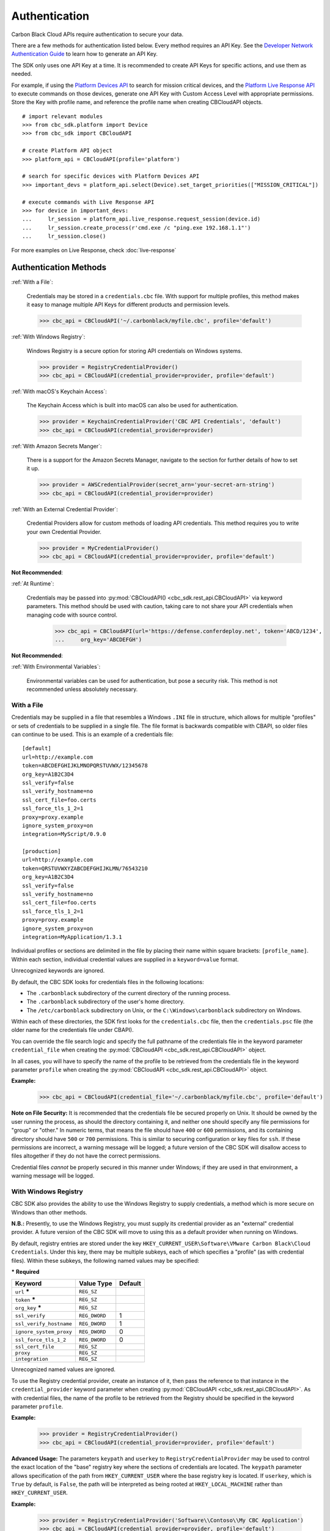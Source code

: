 .. _authentication:

Authentication
==============


Carbon Black Cloud APIs require authentication to secure your data.

There are a few methods for authentication listed below. Every method requires
an API Key. See the `Developer Network Authentication Guide`_ to learn how to
generate an API Key.

The SDK only uses one API Key at a time. It is recommended to create API Keys for
specific actions, and use them as needed.

For example, if using the
`Platform Devices API <https://developer.carbonblack.com/reference/carbon-black-cloud/platform/latest/devices-api/#search-devices>`_
to search for mission critical devices, and the
`Platform Live Response API <https://developer.carbonblack.com/reference/carbon-black-cloud/platform/latest/live-response-api/>`_
to execute commands on those devices, generate one API Key with Custom Access Level with appropriate permissions.
Store the Key with profile name, and reference the profile name when creating CBCloudAPI objects.

::

  # import relevant modules
  >>> from cbc_sdk.platform import Device
  >>> from cbc_sdk import CBCloudAPI

  # create Platform API object
  >>> platform_api = CBCloudAPI(profile='platform')

  # search for specific devices with Platform Devices API
  >>> important_devs = platform_api.select(Device).set_target_priorities(["MISSION_CRITICAL"])

  # execute commands with Live Response API
  >>> for device in important_devs:
  ...     lr_session = platform_api.live_response.request_session(device.id)
  ...     lr_session.create_process(r'cmd.exe /c "ping.exe 192.168.1.1"')
  ...     lr_session.close()

For more examples on Live Response, check :doc:`live-response`




Authentication Methods
----------------------

:ref:`With a File`:

    Credentials may be stored in a ``credentials.cbc`` file. With support for
    multiple profiles, this method makes it easy to manage multiple API Keys for
    different products and permission levels.

    >>> cbc_api = CBCloudAPI('~/.carbonblack/myfile.cbc', profile='default')

:ref:`With Windows Registry`:

    Windows Registry is a secure option for storing API credentials on Windows systems.

    >>> provider = RegistryCredentialProvider()
    >>> cbc_api = CBCloudAPI(credential_provider=provider, profile='default')

:ref:`With macOS's Keychain Access`:

    The Keychain Access which is built into macOS can also be used for authentication.

    >>> provider = KeychainCredentialProvider('CBC API Credentials', 'default')
    >>> cbc_api = CBCloudAPI(credential_provider=provider)

:ref:`With Amazon Secrets Manger`:

    There is a support for the Amazon Secrets Manager, navigate to the section for further details of how to
    set it up.

    >>> provider = AWSCredentialProvider(secret_arn='your-secret-arn-string')
    >>> cbc_api = CBCloudAPI(credential_provider=provider)

:ref:`With an External Credential Provider`:

  Credential Providers allow for custom methods of loading API credentials. This
  method requires you to write your own Credential Provider.

  >>> provider = MyCredentialProvider()
  >>> cbc_api = CBCloudAPI(credential_provider=provider, profile='default')

**Not Recommended**:

:ref:`At Runtime`:

  Credentials may be passed into :py:mod:`CBCloudAPI() <cbc_sdk.rest_api.CBCloudAPI>`
  via keyword parameters. This method should be used with caution, taking care to not
  share your API credentials when managing code with source control.

    >>> cbc_api = CBCloudAPI(url='https://defense.conferdeploy.net', token='ABCD/1234',
    ...     org_key='ABCDEFGH')

**Not Recommended**:

:ref:`With Environmental Variables`:

    Environmental variables can be used for authentication, but pose a security risk.
    This method is not recommended unless absolutely necessary.

With a File
^^^^^^^^^^^
Credentials may be supplied in a file that resembles a Windows ``.INI`` file in structure, which allows for
multiple "profiles" or sets of credentials to be supplied in a single file.  The file format is backwards compatible with
CBAPI, so older files can continue to be used.  This is an example of a credentials file:

::

    [default]
    url=http://example.com
    token=ABCDEFGHIJKLMNOPQRSTUVWX/12345678
    org_key=A1B2C3D4
    ssl_verify=false
    ssl_verify_hostname=no
    ssl_cert_file=foo.certs
    ssl_force_tls_1_2=1
    proxy=proxy.example
    ignore_system_proxy=on
    integration=MyScript/0.9.0

    [production]
    url=http://example.com
    token=QRSTUVWXYZABCDEFGHIJKLMN/76543210
    org_key=A1B2C3D4
    ssl_verify=false
    ssl_verify_hostname=no
    ssl_cert_file=foo.certs
    ssl_force_tls_1_2=1
    proxy=proxy.example
    ignore_system_proxy=on
    integration=MyApplication/1.3.1

Individual profiles or sections are delimited in the file by placing their name within square brackets: ``[profile_name]``.  Within
each section, individual credential values are supplied in a ``keyword=value`` format.


Unrecognized keywords are ignored.


By default, the CBC SDK looks for credentials files in the following locations:

* The ``.carbonblack`` subdirectory of the current directory of the running process.
* The ``.carbonblack`` subdirectory of the user's home directory.
* The ``/etc/carbonblack`` subdirectory on Unix, or the ``C:\Windows\carbonblack`` subdirectory on Windows.

Within each of these directories, the SDK first looks for the ``credentials.cbc`` file, then the ``credentials.psc``
file (the older name for the credentials file under CBAPI).

You can override the file search logic and specify the full pathname of the credentials file in the keyword parameter
``credential_file`` when creating the :py:mod:`CBCloudAPI <cbc_sdk.rest_api.CBCloudAPI>` object.

In all cases, you will have to specify the name of the profile to be retrieved from the credentials file in the
keyword parameter ``profile`` when creating the :py:mod:`CBCloudAPI <cbc_sdk.rest_api.CBCloudAPI>` object.

**Example:**

    >>> cbc_api = CBCloudAPI(credential_file='~/.carbonblack/myfile.cbc', profile='default')

**Note on File Security:** It is recommended that the credentials file be secured properly on Unix. It should be owned
by the user running the process, as should the directory containing it, and neither one should specify any file
permissions for "group" or "other." In numeric terms, that means the file should have ``400`` or ``600`` permissions,
and its containing directory should have ``500`` or ``700`` permissions.  This is similar to securing configuration or
key files for ``ssh``. If these permissions are incorrect, a warning message will be logged; a future version of the
CBC SDK will disallow access to files altogether if they do not have the correct permissions.

Credential files *cannot* be properly secured in this manner under Windows; if they are used in that
environment, a warning message will be logged.

With Windows Registry
^^^^^^^^^^^^^^^^^^^^^
CBC SDK also provides the ability to use the Windows Registry to supply credentials, a method which is more secure on
Windows than other methods.

**N.B.:** Presently, to use the Windows Registry, you must supply its credential provider as an "external" credential
provider.  A future version of the CBC SDK will move to using this as a default provider when running on Windows.

By default, registry entries are stored under the key
``HKEY_CURRENT_USER\Software\VMware Carbon Black\Cloud Credentials``.  Under this key, there may be multiple subkeys,
each of which specifies a "profile" (as with credential files).  Within these subkeys, the following named values may
be specified:

***** **Required**

+-------------------------+----------------+---------+
|  Keyword                | Value Type     | Default |
+=========================+================+=========+
| ``url`` *****           | ``REG_SZ``     |         |
+-------------------------+----------------+---------+
| ``token`` *****         | ``REG_SZ``     |         |
+-------------------------+----------------+---------+
|``org_key`` *****        | ``REG_SZ``     |         |
+-------------------------+----------------+---------+
| ``ssl_verify``          | ``REG_DWORD``  | 1       |
+-------------------------+----------------+---------+
| ``ssl_verify_hostname`` | ``REG_DWORD``  | 1       |
+-------------------------+----------------+---------+
|``ignore_system_proxy``  |``REG_DWORD``   | 0       |
+-------------------------+----------------+---------+
|``ssl_force_tls_1_2``    |``REG_DWORD``   | 0       |
+-------------------------+----------------+---------+
|``ssl_cert_file``        | ``REG_SZ``     |         |
+-------------------------+----------------+---------+
|``proxy``                | ``REG_SZ``     |         |
+-------------------------+----------------+---------+
|``integration``          | ``REG_SZ``     |         |
+-------------------------+----------------+---------+

Unrecognized named values are ignored.

To use the Registry credential provider, create an instance of it, then pass the reference to that instance in the
``credential_provider`` keyword parameter when creating :py:mod:`CBCloudAPI <cbc_sdk.rest_api.CBCloudAPI>`.  As with credential files, the name of the
profile to be retrieved from the Registry should be specified in the keyword parameter ``profile``.

**Example:**

    >>> provider = RegistryCredentialProvider()
    >>> cbc_api = CBCloudAPI(credential_provider=provider, profile='default')

.. TK: Use information for the Registry setup tool

**Advanced Usage:** The parameters ``keypath`` and ``userkey`` to ``RegistryCredentialProvider`` may be used to
control the exact location of the "base" registry key where the sections of credentials are located.  The ``keypath``
parameter allows specification of the path from ``HKEY_CURRENT_USER`` where the base registry key is located. If
``userkey``, which is ``True`` by default, is ``False``, the path will be interpreted as being rooted at
``HKEY_LOCAL_MACHINE`` rather than ``HKEY_CURRENT_USER``.

**Example:**

    >>> provider = RegistryCredentialProvider('Software\\Contoso\\My CBC Application')
    >>> cbc_api = CBCloudAPI(credential_provider=provider, profile='default')

Note the use of doubled backslashes to properly escape them under Python.

With an External Credential Provider
^^^^^^^^^^^^^^^^^^^^^^^^^^^^^^^^^^^^^
Credentials may also be supplied by writing a class that conforms to the ``CredentialProvider`` interface protocol.
When creating :py:mod:`CBCloudAPI <cbc_sdk.rest_api.CBCloudAPI>`, pass a reference to a ``CredentialProvider`` object in the ``credential_provider`` keyword
parameter. Then pass the name of the profile you want to retrieve from the provider object using the keyword parameter
``profile``.

**Example:**

    >>> provider = MyCredentialProvider()
    >>> cbc_api = CBCloudAPI(credential_provider=provider, profile='default')

Details of writing a credential provider may be found in the :doc:`Developing a Custom Credential Provider <developing-credential-providers>`
document.

At Runtime
^^^^^^^^^^
The credentials may be passed into the :py:mod:`CBCloudAPI <cbc_sdk.rest_api.CBCloudAPI>` object when it is created via the keyword parameters ``url``,
``token``, ``org_key``, and (optionally) ``ssl_verify`` and ``integration_name``.

**Example:**

    >>> api = CBCloudAPI(url='https://example.com', token='ABCDEFGHIJKLMNOPQRSTUVWX/12345678',
    ...                  org_key='A1B2C3D4', ssl_verify=False, integration_name='MyScript/1.0')

The ``integration_name`` may be specified even if using another credential provider. If specified as a
parameter, this overrides any integration name specified by means of the credential provider.


With Environmental Variables
^^^^^^^^^^^^^^^^^^^^^^^^^^^^
The credentials may be supplied to CBC SDK via the environment variables ``CBC_URL``, ``CBC_TOKEN``, ``CBC_ORG_KEY``,
and ``CBC_SSL_VERIFY``. For backwards compatibility with CBAPI, the environment variables ``CBAPI_URL``,
``CBAPI_TOKEN``, ``CBAPI_ORG_KEY``, and ``CBAPI_SSL_VERIFY`` may also be used; if both are specified, the newer
``CBC_xxx`` environment variables override their corresponding ``CBAPI_xxx`` equivalents. To use the environment
variables, they must be set before the application is run (at least ``CBC_URL`` or ``CBAPI_URL``, and ``CBC_TOKEN`` or
``CBAPI_TOKEN``), and the ``credential_file`` keyword parameter to :py:mod:`CBCloudAPI <cbc_sdk.rest_api.CBCloudAPI>` must be either ``None`` or left
unspecified. (The ``profile`` keyword parameter will be ignored.)


**N.B.:** Passing credentials via the environment can be insecure, and, if this method is used, a warning message to
that effect will be generated in the log.

With macOS's Keychain Access
^^^^^^^^^^^^^^^^^^^^^^^^^^^^
The SDK also supports the usage of macOS's Keychain Access. It works in a similar manner as our other authentication
methods. Keychain Access is a key-value based password storage and since we have more than one key-value based entry
we are going to use JSON to store our other entries, the JSON is going to be stored under the password value.

.. note::
    You can start first by creating the JSON object, you can do that by using our
    CLI tool(``<SDK_ROOT>/bin/set-macos-keychain.py``) or by manually creating it.
    The tool can:

        * Automatically import all of your profiles set in the ``credentials.cbc`` file. Or by setting a custom path to a file.
        * Manually input the values of your credentials via prompt or by using system arguments.

    Find out how to use the script in its docstring or by using ``--help``.

You can remove the keys that you won't be using or leave them empty. Reference our :ref:`Explanation of API Credential Components`.

.. code-block:: javascript

    {
        "url": "<URL>",
        "token" : "<TOKEN>",
        "org_key": "<ORG_KEY>",
        "ssl_verify": true,
        "ssl_verify_hostname": true,
        "ssl_cert_file": "<FILE_PATH>",
        "ssl_force_tls_1_2": true,
        "proxy": "<NAME_OF_THE_PROXY_HOST>",
        "ignore_system_proxy": true,
        "integration": "<INTEGRATION_NAME>"
    }

.. note::
    When you are storing a JSON object under the password's input in Keychain it is possible to see only the ``{``
    in the input field, you can navigate with the arrows to check if the rest of the JSON is there.


Then we can move to storing that entry into the Keychain, create a new entry which looks like that:

.. image:: _static/keychain_new_entry.png
  :alt: Storing a new entry into the Keychain Access
  :align: center

After we've set the entry in the Keychain Access we can now authenticate our SDK using the ``KeychainCredentialProvider``.

.. code-block:: python

    >>> from cbc_sdk.credential_providers import KeychainCredentialProvider
    >>> provider = KeychainCredentialProvider('CBC API Credentials', 'default')
    >>> cbc_api = CBCloudAPI(credential_provider=provider)


You will be prompted to type your password so that python can access the keychain in order to obtain the credentials.

With Amazon Secrets Manger
--------------------------

Configure the AWS credentials
^^^^^^^^^^^^^^^^^^^^^^^^^^^^^

A full and comprehensive guide configuring the files and credentials regarding AWS can be found in their `official documentation. <https://boto3.amazonaws.com/v1/documentation/api/latest/guide/credentials.html>`_

Adding a secret to the AWS Secrets Manager
^^^^^^^^^^^^^^^^^^^^^^^^^^^^^^^^^^^^^^^^^^

There is an official `guide for creating a secret <https://docs.aws.amazon.com/secretsmanager/latest/userguide/manage_create-basic-secret.html>`_ by AWS.

.. note::
    Add your secrets as a key/value pairs. In the :ref:`Explanation of API Credential Components` you can find full information on required fields and their purpose.


Using our credential provider for the SDK
^^^^^^^^^^^^^^^^^^^^^^^^^^^^^^^^^^^^^^^^^

After the configuration of the AWS Credentials and storing your secret in the AWS Secret Manager, we can start using
the credential provider.

    >>> from cbc_sdk.credential_providers import AWSCredentialProvider
    >>> from cbc_sdk import CBCloudAPI
    >>> provider = AWSCredentialProvider(secret_arn='your-secret-arn-string')
    >>> cbc_api = CBCloudAPI(credential_provider=provider)


AWS Single Sign-On Provider (SSO)
^^^^^^^^^^^^^^^^^^^^^^^^^^^^^^^^^

If you wish to set the SSO provider follow this `tutorial <https://boto3.amazonaws.com/v1/documentation/api/latest/guide/credentials.html#aws-single-sign-on-provider-sso>`_ for setting the config.

Then you can use the ``profile_name`` attribute in the ``AWSCredentialProvider`` like so:

    >>> from cbc_sdk.credential_providers import AWSCredentialProvider
    >>> from cbc_sdk import CBCloudAPI
    >>> provider = AWSCredentialProvider(secret_arn='your-secret-arn-string', profile_name="my-sso-profile")
    >>> cbc_api = CBCloudAPI(credential_provider=provider)


Explanation of API Credential Components
----------------------------------------

When supplying API credentials to the SDK :ref:`at runtime <At Runtime>`, :ref:`with a file <With a File>`,
or :ref:`with Windows Registry <With Windows Registry>`, the credentials include these components:

***** **Required**

+-------------------------+------------------------------------------------------+---------+
|  Keyword                | Definition                                           | Default |
+=========================+======================================================+=========+
| ``url`` *****           | The URL used to access the Carbon Black Cloud.       |         |
+-------------------------+------------------------------------------------------+---------+
| ``token`` *****         | The access token to authenticate with.  Same         |         |
|                         | structure as ``X-Auth-Token`` defined in             |         |
|                         | the `Developer Network Authentication Guide`_.       |         |
|                         | Derived from an API Key's Secret Key and API ID.     |         |
+-------------------------+------------------------------------------------------+---------+
|``org_key`` *****        | The organization key specifying which organization to|         |
|                         | work with.                                           |         |
+-------------------------+------------------------------------------------------+---------+
| ``ssl_verify``          | A Boolean value (see below) indicating whether or not| ``True``|
|                         | to validate the SSL connection.                      |         |
+-------------------------+------------------------------------------------------+---------+
| ``ssl_verify_hostname`` | A Boolean value (see below) indicating whether or not| ``True``|
|                         | to verify the host name of the server being connected|         |
|                         | to.                                                  |         |
+-------------------------+------------------------------------------------------+---------+
|``ignore_system_proxy``  | A Boolean value (see below). If this is ``True``, any|``False``|
|                         | system proxy settings will be ignored in making the  |         |
|                         | connection to the server.                            |         |
+-------------------------+------------------------------------------------------+---------+
|``ssl_force_tls_1_2``    | A Boolean value (see below). If this is ``True``,    |``False``|
|                         | the connection will be forced to use TLS 1.2         |         |
|                         | rather than any later version.                       |         |
+-------------------------+------------------------------------------------------+---------+
|``ssl_cert_file``        | The name of an optional certificate file used to     |         |
|                         | validate the certificates of the SSL connection.     |         |
|                         | If not specified, the standard system certificate    |         |
|                         | verification will be used.                           |         |
+-------------------------+------------------------------------------------------+---------+
|``proxy``                | If specified, this is the name of a proxy host to be |         |
|                         | used in making the connection.                       |         |
+-------------------------+------------------------------------------------------+---------+
|``integration``          | The name of the integration to use these credentials.|         |
|                         | The string may optionally end with a slash character,|         |
|                         | followed by the integration's version number.  Passed|         |
|                         | as part of the ``User-Agent:`` HTTP header on all    |         |
|                         | requests made by the SDK.                            |         |
+-------------------------+------------------------------------------------------+---------+

.. _`Developer Network Authentication Guide`: https://developer.carbonblack.com/reference/carbon-black-cloud/authentication/#creating-an-api-key


When supplying API credentials to the SDK :ref:`with environmental variables <With Environmental Variables>`,
the credentials include these components:

+-------------------------+----------------------+---------+
| Keyword                 | Legacy               | Default |
+=========================+======================+=========+
| ``CBC_URL``             | ``CBAPI_URL``        |         |
+-------------------------+----------------------+---------+
| ``CBC_TOKEN``           | ``CBAPI_TOKEN``      |         |
+-------------------------+----------------------+---------+
| ``CBC_ORG_KEY``         | ``CBAPI_ORG_KEY``    |         |
+-------------------------+----------------------+---------+
| ``CBC_SSL_VERIFY``      | ``CBAPI_SSL_VERIFY`` | ``True``|
+-------------------------+----------------------+---------+

Alternative keywords are available to maintain backwards compatibility with CBAPI.

Boolean Values
^^^^^^^^^^^^^^

Boolean values are specified by using the strings ``true``, ``yes``, ``on``, or ``1`` to represent a
``True`` value, or the strings ``false``, ``no``, ``off``, or ``0`` to represent a ``False`` value. All of these
are case-insensitive. Any other string value specified will result in an error.

For example, to disable SSL connection validation, any of the following would work::

  ssl_verify=False
  ssl_verify=false
  ssl_verify=No
  ssl_verify=no
  ssl_verify=Off
  ssl_verify=off
  ssl_verify=0
